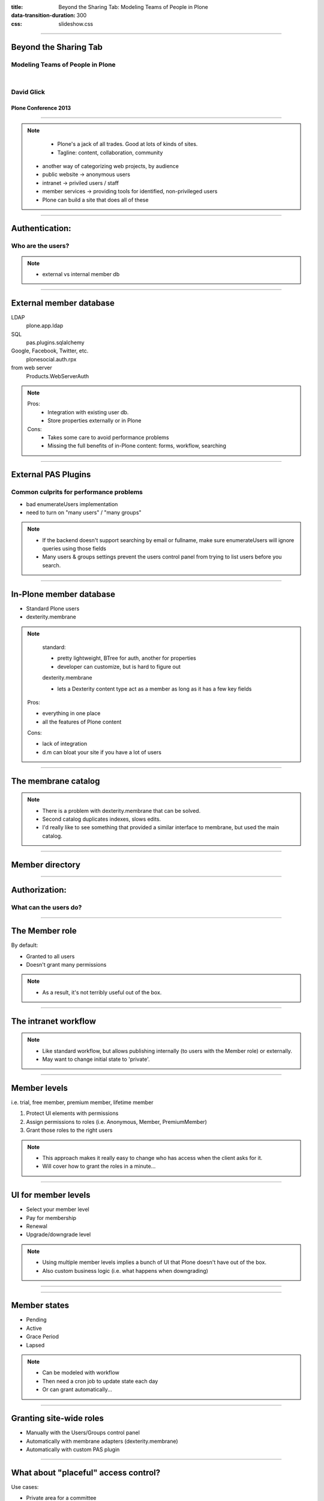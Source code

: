 :title: Beyond the Sharing Tab: Modeling Teams of People in Plone
:data-transition-duration: 300
:css: slideshow.css

----

Beyond the Sharing Tab
======================

Modeling Teams of People in Plone
---------------------------------

|

David Glick
-----------

Plone Conference 2013
~~~~~~~~~~~~~~~~~~~~~

----

.. image:: venn.png

.. note::

	- Plone's a jack of all trades. Good at lots of kinds of sites.
	- Tagline: content, collaboration, community
    - another way of categorizing web projects, by audience
    - public website -> anonymous users
    - intranet -> priviled users / staff
    - member services -> providing tools for identified, non-privileged users
    - Plone can build a site that does all of these

----

Authentication:
===============

Who are the users?
------------------

.. note::

    - external vs internal member db

----

External member database
========================

LDAP
  plone.app.ldap
SQL
  pas.plugins.sqlalchemy
Google, Facebook, Twitter, etc.
  plonesocial.auth.rpx
from web server
  Products.WebServerAuth

.. note::

	Pros:
	  - Integration with existing user db.
	  - Store properties externally or in Plone

	Cons:
	  - Takes some care to avoid performance problems
	  - Missing the full benefits of in-Plone content:
	    forms, workflow, searching

----

External PAS Plugins
====================

Common culprits for performance problems
----------------------------------------

* bad enumerateUsers implementation
* need to turn on "many users" / "many groups"

.. note::

	- If the backend doesn't support searching by email or fullname,
	  make sure enumerateUsers will ignore queries using those fields
	- Many users & groups settings prevent the users control panel
	  from trying to list users before you search.


----

In-Plone member database
========================

* Standard Plone users
* dexterity.membrane

.. note::

	standard:

	- pretty lightweight, BTree for auth, another for properties
	- developer can customize, but is hard to figure out

	dexterity.membrane

	- lets a Dexterity content type act as a member
	  as long as it has a few key fields

    Pros:

    - everything in one place
    - all the features of Plone content

    Cons:

    - lack of integration
    - d.m can bloat your site if you have a lot of users

----

The membrane catalog
====================

.. note::

	- There is a problem with dexterity.membrane that can be solved.
	- Second catalog duplicates indexes, slows edits.
	- I'd really like to see something that provided a similar
	  interface to membrane, but used the main catalog.

----

Member directory
================

.. image:: faceted_nav.png

----

Authorization:
==============

What can the users do?
----------------------

----

The Member role
===============

By default:

* Granted to all users
* Doesn't grant many permissions

.. note::

	- As a result, it's not terribly useful out of the box.

----

The intranet workflow
=====================

.. image:: intranet_workflow.jpg
   :width: 1024px

.. note::

	- Like standard workflow, but allows publishing internally
	  (to users with the Member role) or externally.
	- May want to change initial state to 'private'.

----

Member levels
=============

i.e. trial, free member, premium member, lifetime member

1. Protect UI elements with permissions
2. Assign permissions to roles (i.e. Anonymous, Member, PremiumMember)
3. Grant those roles to the right users

.. note::

	- This approach makes it really easy to change who has access
	  when the client asks for it.
	- Will cover how to grant the roles in a minute...

----

UI for member levels
====================

* Select your member level
* Pay for membership
* Renewal
* Upgrade/downgrade level

.. note::

	- Using multiple member levels implies a bunch of UI that Plone
	  doesn't have out of the box.
	- Also custom business logic (i.e. what happens when downgrading)

----

.. image:: choose_level.png

----

Member states
=============

* Pending
* Active
* Grace Period
* Lapsed

.. note::

	- Can be modeled with workflow
	- Then need a cron job to update state each day
	- Or can grant automatically...

----

Granting site-wide roles
========================

* Manually with the Users/Groups control panel
* Automatically with membrane adapters (dexterity.membrane)
* Automatically with custom PAS plugin

----

What about "placeful" access control?
=====================================

Use cases:

* Private area for a committee
* Private area for participants in a course or activity
* Paid download of content

.. note::

   - Has been solved in many different ways over the years.
     Teamspace, borg.project, etc.

----

The classic approach: Sharing with groups
=========================================

.. image:: sharing.png

.. note::

	- Plone lets you put users in groups.
	- The sharing tab lets you grant a role to a group in a particular location.

	So the recipe is:

	- Leave something private (i.e. minimum access)
	- Grant the Reader role ("Can view") to a group of people
	- Edit the group via the Users/Groups control panel

	Cons:

	- Doesn't provide a way to *delegate* control over the group
	  (because users must be admins to access the Groups control panel)
	- Requires setting things correctly in several different places
	- Too easy to accidentally publish

----

collective.local.*
==================

.. image:: local.png

.. note::

	- collective.local.adduser and collective.local.addgroup
	- They solve the delegation problem by adding to the sharing tab UI

	Still some things missing:

	- Storing metadata about someone's association with a content item.
	- Looking up which content items a person is associated with.

----

collective.workspace
====================

.. image:: roster.png

.. note::

   - I've been developing a new add-on to help with this use case: collective.workspace
   - Behavior that can enable a Roster tab for any Dexterity content type

----

collective.workspace
====================

.. image:: workspace_edit.png

.. note::

	- Can edit each roster membership.

----

collective.workspace
====================

.. image:: workspace_sharing.png

.. note::

 	- Automatically creates a member and admin group for each roster-enabled item.
 	- Shows up on sharing tab, but is not editable. Doesn't show up in site control panel.
	- Other features:
	- Can be extended with more groups, custom fields
	- Indexes roster members so you can look up where a user is a member.

----

collective.workspace TODO
=========================

- ALPHA alert!
- Easier configuration
- More features?
- Feedback welcome

.. note::

	- Needs tests, docs, release
	- Configuring is currently a developer task, not a control panel
	- Possible features: invitations, workflow policy

----

What if the user is logged in but doesn't have access?
======================================================

.. note::

   - Standard Plone: "Insufficient privileges"

   - Upsell: Show the user info about what they were trying to access,
     why they can't, and what they have to do to get there.

   - Registration upsell:
     Make registration more obvious on the login form!

   - Unfortunately, these are a bit tricky to implement currently.

----

Enhanced user profile
=====================

* Show on login
* Multiple pages?
* Summarize activity
* Contact info
* Manage subscriptions
* Privacy settings

----

Special notices
===============

* Renewal alerts
* Promos

.. note:

   - Mention plone social for providing activity streams

----

Hiding the edit bar
===================

.. note::

	- Sometimes it's necessary to make the Plone UI less confusing
	  for users who haven't been trained in Plone.
	- Can customize the actions viewlet and add a permission check.

----

Caching
=======

* Serve authenticated traffic on a different domain, if possible.
* Consider varying on role rather than user

.. note::

	- Describe split-view problem
	- Serve traffic on a different domain, if possible
	- Changing to vary by role:
		- remove user-specific content
		- or load separately (js or esi)

----

Where is the integrated product?
================================

.. note::

	- There's a gap in the Plone add-on ecosystem;
	  we need one that handles these use cases.
	- Good UI for both users and admins.

----

Questions?
==========

Email
  david@glicksoftware.com
IRC
  davisagli
